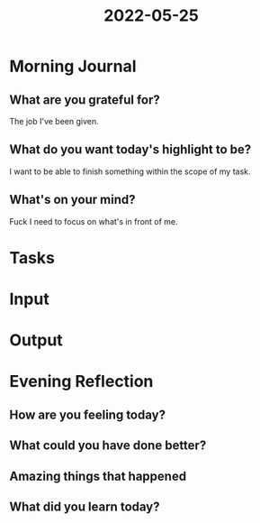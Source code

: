 :PROPERTIES:
:ID:       93a02b6e-a636-4fce-8810-cca3e09df907
:END:
#+title: 2022-05-25
#+filetags: :daily:
* Morning Journal
** What are you grateful for?
The job I've been given.
** What do you want today's highlight to be?
I want to be able to finish something within the scope of my task.
** What's on your mind?
Fuck I need to focus on what's in front of me.
* Tasks
* Input
* Output
* Evening Reflection
** How are you feeling today?
** What could you have done better?
** Amazing things that happened
** What did you learn today?
